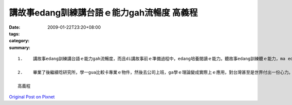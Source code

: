 講故事edang訓練講台語ｅ能力gah流暢度   高義程
##############################################################

:date: 2009-01-22T23:20+08:00
:tags: 
:category: 
:summary: 


:: 

  1.	講故事edang訓練講台語ｅ能力gah流暢度，而且di講故事前ｅ準備過程中，edang培養閱讀ｅ能力。聽故事edang訓練聽ｅ能力，ma edang ho咱融入故事中ｅ情境，ma有ho心情放輕鬆ｅ效果。除了zia以外，透過ziaｅ故事，咱ma edang體會到作者ｅ想法，gorh edang學到台語常常使用ｅ詞。

  2.	畢業了後繼續唸研究所，學一gua比較卡專業ｅ物件，然後去公司上班，ga學ｅ理論變成實際上ｅ應用，對台灣甚至是世界付出一份心力。Gorh來ｅ生活，等以後ziah來規劃，畢竟zitｅ世界一直di變化

  高義程



`Original Post on Pixnet <http://daiqi007.pixnet.net/blog/post/25525667>`_